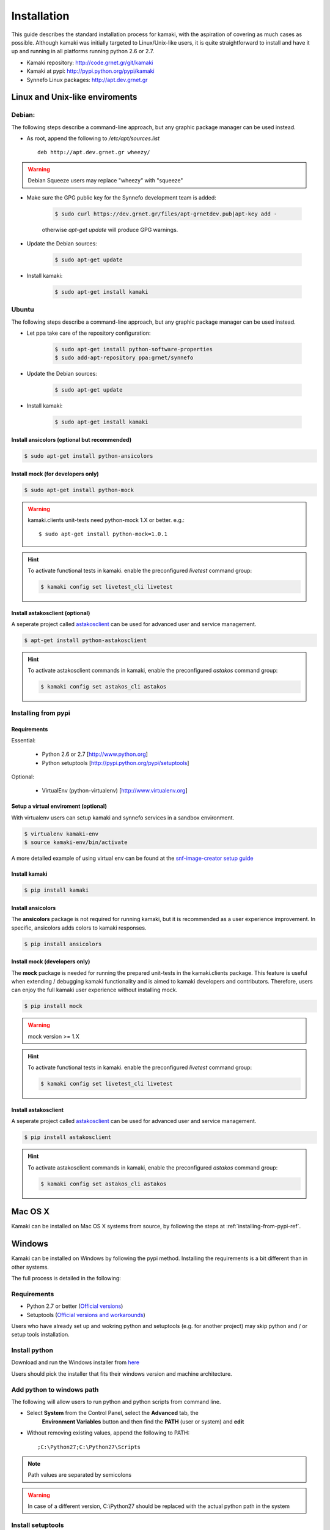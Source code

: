 Installation
============

This guide describes the standard installation process for kamaki, with the
aspiration of covering as much cases as possible. Although kamaki was initially
targeted to Linux/Unix-like users, it is quite straightforward to install and
have it up and running in all platforms running python 2.6 or 2.7.


* Kamaki repository: `http://code.grnet.gr/git/kamaki <http://code.grnet.gr/git/kamaki>`_

* Kamaki at pypi: `http://pypi.python.org/pypi/kamaki <https://pypi.python.org/pypi/kamaki>`_

* Synnefo Linux packages: `http://apt.dev.grnet.gr <http://apt.dev.grnet.gr>`_

Linux and Unix-like enviroments
-------------------------------

Debian:
^^^^^^^

The following steps describe a command-line approach, but any graphic package manager can be used instead.

* As root, append the following to */etc/apt/sources.list* ::

    deb http://apt.dev.grnet.gr wheezy/

.. warning:: Debian Squeeze users may replace "wheezy" with "squeeze"

* Make sure the GPG public key for the Synnefo development team is added:

    .. code-block:: console

        $ sudo curl https://dev.grnet.gr/files/apt-grnetdev.pub|apt-key add -

    otherwise *apt-get update* will produce GPG warnings.

* Update the Debian sources:

    .. code-block:: console

        $ sudo apt-get update

* Install kamaki:

    .. code-block:: console

        $ sudo apt-get install kamaki

Ubuntu
^^^^^^

The following steps describe a command-line approach, but any graphic package manager can be used instead.

* Let ppa take care of the repository configuration:

    .. code-block:: console

        $ sudo apt-get install python-software-properties
        $ sudo add-apt-repository ppa:grnet/synnefo

* Update the Debian sources:

    .. code-block:: console

        $ sudo apt-get update

* Install kamaki:

    .. code-block:: console

        $ sudo apt-get install kamaki

Install ansicolors (optional but recommended)
"""""""""""""""""""""""""""""""""""""""""""""

.. code-block:: console

    $ sudo apt-get install python-ansicolors

Install mock (for developers only)
""""""""""""""""""""""""""""""""""

.. code-block:: console

    $ sudo apt-get install python-mock

.. warning:: kamaki.clients unit-tests need python-mock 1.X or better. e.g.::

    $ sudo apt-get install python-mock=1.0.1

.. hint:: To activate functional tests in kamaki. enable the preconfigured
    *livetest* command group:

    .. code-block:: console

        $ kamaki config set livetest_cli livetest


Install astakosclient (optional)
""""""""""""""""""""""""""""""""

A seperate project called
`astakosclient <https://pypi.python.org/pypi/astakosclient>`_ can be used for
advanced user and service management.

.. code-block:: console

    $ apt-get install python-astakosclient

.. hint:: To activate astakosclient commands in kamaki, enable the
    preconfigured *astakos* command group:

    .. code-block:: console

        $ kamaki config set astakos_cli astakos

.. _installing-from-pypi-ref:

Installing from pypi
^^^^^^^^^^^^^^^^^^^^

Requirements
""""""""""""

Essential:

 * Python 2.6 or 2.7 [http://www.python.org]
 * Python setuptools [http://pypi.python.org/pypi/setuptools]

Optional:

 * VirtualEnv (python-virtualenv) [http://www.virtualenv.org]

Setup a virtual enviroment (optional)
"""""""""""""""""""""""""""""""""""""

With virtualenv users can setup kamaki and synnefo services in a sandbox
environment.

.. code-block:: console

    $ virtualenv kamaki-env
    $ source kamaki-env/bin/activate

A more detailed example of using virtual env can be found at the 
`snf-image-creator setup guide <http://www.synnefo.org/docs/snf-image-creator/latest/install.html#python-virtual-environment>`_

Install kamaki
""""""""""""""

.. code-block:: console

    $ pip install kamaki

Install ansicolors
""""""""""""""""""

The **ansicolors** package is not required for running kamaki, but it is
recommended as a user experience improvement. In specific, ansicolors
adds colors to kamaki responses.

.. code-block:: console

    $ pip install ansicolors

Install mock (developers only)
""""""""""""""""""""""""""""""

The **mock** package is needed for running the prepared unit-tests in the
kamaki.clients package. This feature is useful when extending / debugging
kamaki functionality and is aimed to kamaki developers and contributors.
Therefore, users can enjoy the full kamaki user experience without installing
mock.

.. code-block:: console

    $ pip install mock

.. warning:: mock version >= 1.X

.. hint:: To activate functional tests in kamaki. enable the preconfigured
    *livetest* command group:

    .. code-block:: console

        $ kamaki config set livetest_cli livetest

Install astakosclient
"""""""""""""""""""""

A seperate project called
`astakosclient <https://pypi.python.org/pypi/astakosclient>`_ can be used for
advanced user and service management.

.. code-block:: console

    $ pip install astakosclient

.. hint:: To activate astakosclient commands in kamaki, enable the
    preconfigured *astakos* command group:

    .. code-block:: console

        $ kamaki config set astakos_cli astakos

Mac OS X
--------

Kamaki can be installed on Mac OS X systems from source, by following the steps
at :ref:`installing-from-pypi-ref`.

Windows
-------

Kamaki can be installed on Windows by following the pypi method. Installing the
requirements is a bit different than in other systems. 

The full process is detailed in the following:

Requirements
^^^^^^^^^^^^

* Python 2.7 or better (`Official versions <http://www.python.org/getit>`_)

* Setuptools (`Official versions and workarounds <http://pypi.python.org/pypi/setuptools>`_)

Users who have already set up and wokring python and setuptools (e.g. for
another project) may skip python and / or setup tools installation.

Install python
^^^^^^^^^^^^^^

Download and run the Windows installer from
`here <http://www.python.org/getit>`_

Users should pick the installer that fits their windows version and machine
architecture.

Add python to windows path
^^^^^^^^^^^^^^^^^^^^^^^^^^

The following will allow users to run python and python scripts from command
line.

* Select **System** from the Control Panel, select the **Advanced** tab, the
    **Environment Variables** button and then find the **PATH** (user or
    system) and **edit**

* Without removing existing values, append the following to PATH::

    ;C:\Python27;C:\Python27\Scripts

.. note:: Path values are separated by semicolons

.. warning:: In case of a different version, C:\\Python27 should be replaced
    with the actual python path in the system

Install setuptools
^^^^^^^^^^^^^^^^^^

According to the corresponding
`python org page <http://pypi.python.org/pypi/setuptools>`_, the setuptools
installer doesn't currently work on 64bit machines.

* Users with 32-bit operating systems should download and run the graphic
    installer

* Users with 64-bit machines should download the
    `ez_setup.py <http://peak.telecommunity.com/dist/ez_setup.py>`_ script and
    install it from a command shell. In the following example, the script was
    downloaded at C:\\Downloads::

        C:\> cd Downloads
        C:\Downloads\> python ez_setup.py
        ...
        Installation finished
        C:\Downloads\>

Install kamaki
^^^^^^^^^^^^^^

.. code-block:: console

    $ easy_install kamaki
